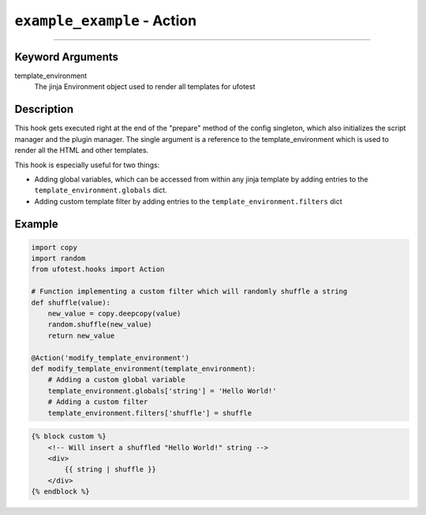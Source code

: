 ``example_example`` - Action
----------------------------------------

------------

Keyword Arguments
~~~~~~~~~~~~~~~~~

template_environment
    The jinja Environment object used to render all templates for ufotest


Description
~~~~~~~~~~~

This hook gets executed right at the end of the "prepare" method of the config singleton, which also initializes the
script manager and the plugin manager. The single argument is a reference to the template_environment which is used
to render all the HTML and other templates.

This hook is especially useful for two things:

- Adding global variables, which can be accessed from within any jinja template by adding entries to the
  ``template_environment.globals`` dict.
- Adding custom template filter by adding entries to the ``template_environment.filters`` dict

Example
~~~~~~~

.. code-block:: python

    import copy
    import random
    from ufotest.hooks import Action

    # Function implementing a custom filter which will randomly shuffle a string
    def shuffle(value):
        new_value = copy.deepcopy(value)
        random.shuffle(new_value)
        return new_value

    @Action('modify_template_environment')
    def modify_template_environment(template_environment):
        # Adding a custom global variable
        template_environment.globals['string'] = 'Hello World!'
        # Adding a custom filter
        template_environment.filters['shuffle'] = shuffle


.. code-block:: html

    {% block custom %}
        <!-- Will insert a shuffled "Hello World!" string -->
        <div>
            {{ string | shuffle }}
        </div>
    {% endblock %}
